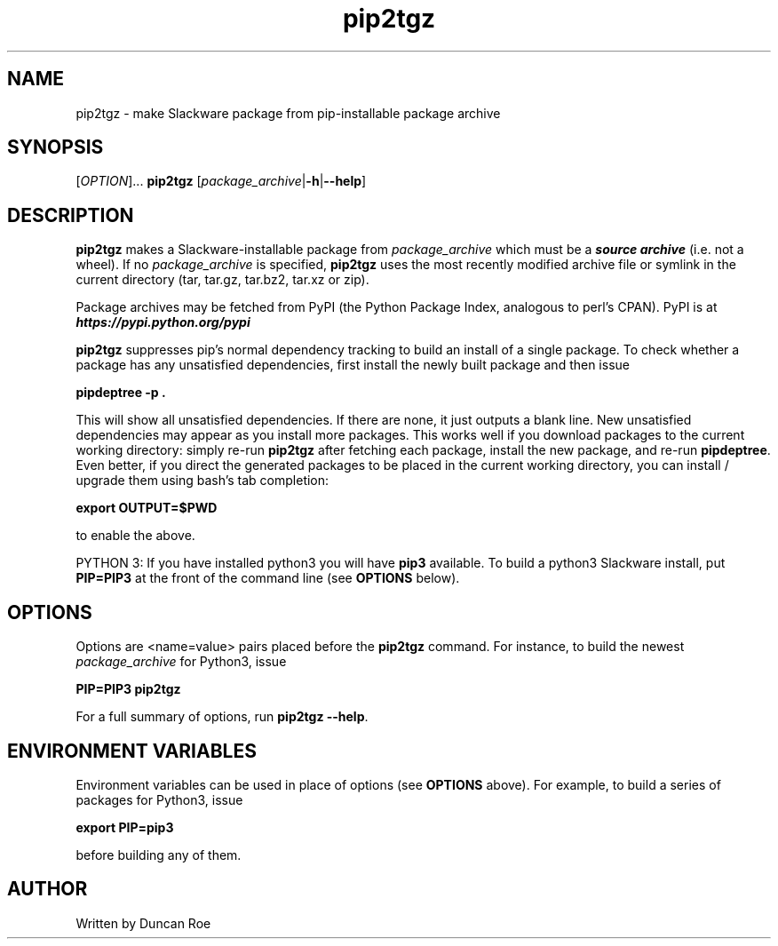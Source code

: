 .\"
.\" pip2tgz manual page.
.\" Copyright (c) 2017 Duncan Roe
.\"
.\" Original author: Duncan Roe
.\"
.\" This program is free software; you can redistribute it and/or modify
.\" it under the terms of the GNU General Public License as published by
.\" the Free Software Foundation; either version 2, or (at your option)
.\" any later version.
.\"
.\" This program is distributed in the hope that it will be useful,
.\" but WITHOUT ANY WARRANTY; without even the implied warranty of
.\" MERCHANTABILITY or FITNESS FOR A PARTICULAR PURPOSE.  See the
.\" GNU General Public License for more details.
.\"
.\" You should have received a copy of the GNU General Public License
.\" along with this program; see the file COPYING.  If not, write to
.\" the Free Software Foundation, 59 Temple Place - Suite 330,
.\" Boston, MA 02111-1307, USA.
.\"
.TH pip2tgz 8 "Aug 14 2017" "Slackware Version 14.2" "System Manager's Manual"
.SH NAME
pip2tgz \- make Slackware package from pip-installable package archive
.SH SYNOPSIS
[\fI\,OPTION\/\fR]...
.B pip2tgz
[\fI\,package_archive\/\fR|\f3-h\f1|\f3--help\f1]
.SH DESCRIPTION
\f3pip2tgz\f1 makes a Slackware-installable package from \f2package_archive\f1
which must be a \f4source archive\f1 (i.e. not a wheel).
If no \f2package_archive\f1 is specified, \f3pip2tgz\f1 uses the
most recently modified archive file or symlink in the current directory
(tar, tar.gz, tar.bz2, tar.xz or zip).

Package archives may be fetched from PyPI (the Python Package Index,
analogous to perl's CPAN).
PyPI is at \f4https://pypi.python.org/pypi\f1

\f3pip2tgz\f1
suppresses pip's normal dependency tracking to build an
install of a single package. To check whether a package has any
unsatisfied dependencies, first install the newly built package and then
issue

\f3pipdeptree -p .\f1

This will show all unsatisfied dependencies. If there are none, it just
outputs a blank line. New unsatisfied dependencies may appear as you
install more packages. This works well if you download packages to the
current working directory: simply re-run \f3pip2tgz\f1 after
fetching each package, install the new package, and re-run \f3pipdeptree\f1.
Even better, if you direct the generated packages to be placed in the current
working directory, you can install / upgrade them using bash's tab completion:

\f3export OUTPUT=$PWD\f1

to enable the above.

PYTHON 3: If you have installed python3 you will have \f3pip3\f1 available.
To build a python3 Slackware install, put \f3PIP=PIP3\f1 at the front of
the command line (see \f3OPTIONS\f1 below).
.SH OPTIONS
Options are <name=value> pairs placed before the \f3pip2tgz\f1 command.
For instance, to build the newest \f2package_archive\f1 for Python3, issue

\f3PIP=PIP3 pip2tgz\f1

For a full summary of options, run \f3pip2tgz --help\f1.
.SH ENVIRONMENT VARIABLES
Environment variables can be used in place of options (see \f3OPTIONS\f1 above).
For example, to build a series of packages for Python3, issue

\f3export PIP=pip3\f1

before building any of them.
.SH AUTHOR
Written by Duncan Roe
.RE
.PP

